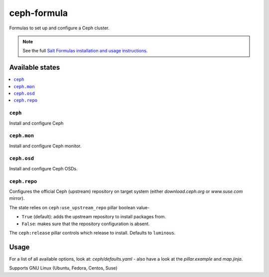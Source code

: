 ============
ceph-formula
============

Formulas to set up and configure a Ceph cluster.

.. note::

    See the full `Salt Formulas installation and usage instructions
    <http://docs.saltstack.com/en/latest/topics/development/conventions/formulas.html>`_.

Available states
================

.. contents::
    :local:

``ceph``
----------

Install and configure Ceph

``ceph.mon``
----------

Install and configure Ceph monitor.

``ceph.osd``
----------

Install and configure Ceph OSDs.


``ceph.repo``
---------------------

Configures the official Ceph (upstream) repository on target system (either
`download.ceph.org` or `www.suse.com` mirror).

The state relies on ``ceph:use_upstream_repo`` pillar boolean value-

* ``True`` (default): adds the upstream repository to install packages from.
* ``False``: makes sure that the repository configuration is absent.

The ``ceph:release`` pillar controls which release to install. Defaults to ``luminous``.



Usage
========

For a list of all available options, look at: *ceph/defaults.yaml* - also have a look at the *pillar.example* and *map.jinja*.

Supports GNU Linux (Ubuntu, Fedora, Centos, Suse)
